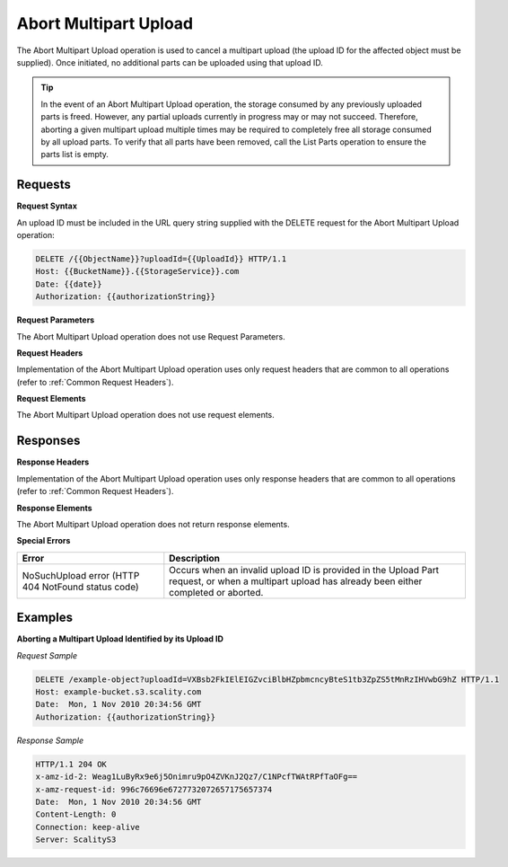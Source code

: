 .. _Abort Multipart Upload:

Abort Multipart Upload
======================

The Abort Multipart Upload operation is used to cancel a multipart
upload (the upload ID for the affected object must be supplied). Once
initiated, no additional parts can be uploaded using that upload ID.

.. tip::

  In the event of an Abort Multipart Upload operation, the storage
  consumed by any previously uploaded parts is freed. However, any partial
  uploads currently in progress may or may not succeed. Therefore,
  aborting a given multipart upload multiple times may be required to
  completely free all storage consumed by all upload parts. To verify that
  all parts have been removed, call the List Parts operation to ensure the
  parts list is empty.

Requests
--------

**Request Syntax**

An upload ID must be included in the URL query string supplied with the
DELETE request for the Abort Multipart Upload operation:

.. code::

   DELETE /{{ObjectName}}?uploadId={{UploadId}} HTTP/1.1
   Host: {{BucketName}}.{{StorageService}}.com
   Date: {{date}}
   Authorization: {{authorizationString}}

**Request Parameters**

The Abort Multipart Upload operation does not use Request Parameters.

**Request Headers**

Implementation of the Abort Multipart Upload operation uses only request
headers that are common to all operations (refer to :ref:`Common Request
Headers`).

**Request Elements**

The Abort Multipart Upload operation does not use request elements.

Responses
---------

**Response Headers**

Implementation of the Abort Multipart Upload operation uses only
response headers that are common to all operations (refer to :ref:`Common
Request Headers`).

**Response Elements**

The Abort Multipart Upload operation does not return response elements.

**Special Errors**

.. tabularcolumns:: X{0.35\textwidth}X{0.60\textwidth}
.. table::

   +----------------------------------+-----------------------------------+
   | Error                            | Description                       |
   +==================================+===================================+
   | NoSuchUpload error               | Occurs when an invalid upload ID  |
   | (HTTP 404 NotFound status code)  | is provided in the Upload Part    |
   |                                  | request, or when a multipart      |
   |                                  | upload has already been either    |
   |                                  | completed or aborted.             |
   +----------------------------------+-----------------------------------+

Examples
--------

**Aborting a Multipart Upload Identified by its Upload ID**

*Request Sample*

.. code::

   DELETE /example-object?uploadId=VXBsb2FkIElEIGZvciBlbHZpbmcncyBteS1tb3ZpZS5tMnRzIHVwbG9hZ HTTP/1.1
   Host: example-bucket.s3.scality.com
   Date:  Mon, 1 Nov 2010 20:34:56 GMT
   Authorization: {{authorizationString}}

*Response Sample*

.. code::

   HTTP/1.1 204 OK
   x-amz-id-2: Weag1LuByRx9e6j5Onimru9pO4ZVKnJ2Qz7/C1NPcfTWAtRPfTaOFg==
   x-amz-request-id: 996c76696e6727732072657175657374
   Date:  Mon, 1 Nov 2010 20:34:56 GMT
   Content-Length: 0
   Connection: keep-alive
   Server: ScalityS3

